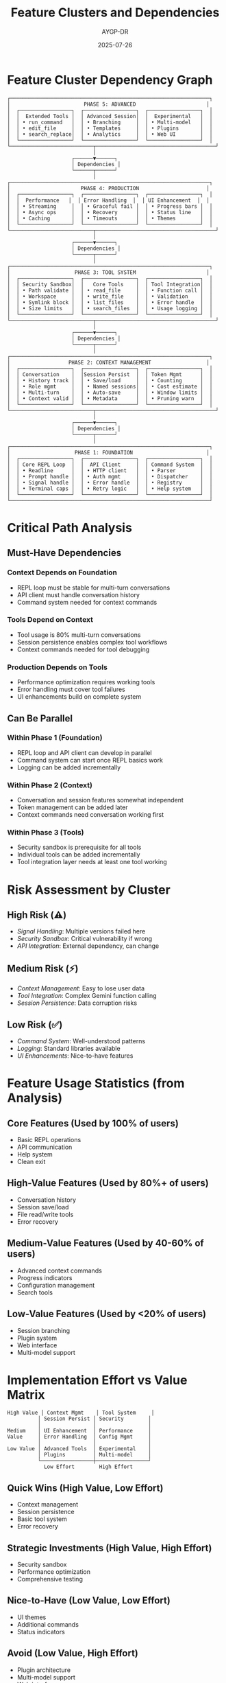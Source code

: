 #+TITLE: Feature Clusters and Dependencies
#+AUTHOR: AYGP-DR
#+DATE: 2025-07-26

* Feature Cluster Dependency Graph

#+BEGIN_SRC
┌─────────────────────────────────────────────────────────────────┐
│                        PHASE 5: ADVANCED                       │
│  ┌─────────────────┐  ┌─────────────────┐  ┌─────────────────┐  │
│  │  Extended Tools │  │ Advanced Session│  │  Experimental   │  │
│  │ • run_command   │  │ • Branching     │  │ • Multi-model   │  │
│  │ • edit_file     │  │ • Templates     │  │ • Plugins       │  │
│  │ • search_replace│  │ • Analytics     │  │ • Web UI        │  │
│  └─────────────────┘  └─────────────────┘  └─────────────────┘  │
└───────────────────────────┬───────────────────────────────────────┘
                            │
                     ┌──────▼──────┐
                     │ Dependencies │
                     └──────┬──────┘
                            │
┌─────────────────────────────────────────────────────────────────┐
│                       PHASE 4: PRODUCTION                      │
│  ┌─────────────────┐  ┌─────────────────┐  ┌─────────────────┐  │
│  │  Performance   │  │ Error Handling  │  │ UI Enhancement  │  │
│  │ • Streaming     │  │ • Graceful fail │  │ • Progress bars │  │
│  │ • Async ops     │  │ • Recovery      │  │ • Status line   │  │
│  │ • Caching       │  │ • Timeouts      │  │ • Themes        │  │
│  └─────────────────┘  └─────────────────┘  └─────────────────┘  │
└───────────────────────────┬───────────────────────────────────────┘
                            │
                     ┌──────▼──────┐
                     │ Dependencies │
                     └──────┬──────┘
                            │
┌─────────────────────────────────────────────────────────────────┐
│                     PHASE 3: TOOL SYSTEM                       │
│  ┌─────────────────┐  ┌─────────────────┐  ┌─────────────────┐  │
│  │ Security Sandbox│  │   Core Tools    │  │ Tool Integration│  │
│  │ • Path validate │  │ • read_file     │  │ • Function call │  │
│  │ • Workspace     │  │ • write_file    │  │ • Validation    │  │
│  │ • Symlink block │  │ • list_files    │  │ • Error handle  │  │
│  │ • Size limits   │  │ • search_files  │  │ • Usage logging │  │
│  └─────────────────┘  └─────────────────┘  └─────────────────┘  │
└───────────────────────────┬───────────────────────────────────────┘
                            │
                     ┌──────▼──────┐
                     │ Dependencies │
                     └──────┬──────┘
                            │
┌─────────────────────────────────────────────────────────────────┐
│                   PHASE 2: CONTEXT MANAGEMENT                  │
│  ┌─────────────────┐  ┌─────────────────┐  ┌─────────────────┐  │
│  │ Conversation    │  │Session Persist  │  │ Token Mgmt      │  │
│  │ • History track │  │ • Save/load     │  │ • Counting      │  │
│  │ • Role mgmt     │  │ • Named sessions│  │ • Cost estimate │  │
│  │ • Multi-turn    │  │ • Auto-save     │  │ • Window limits │  │
│  │ • Context valid │  │ • Metadata      │  │ • Pruning warn  │  │
│  └─────────────────┘  └─────────────────┘  └─────────────────┘  │
└───────────────────────────┬───────────────────────────────────────┘
                            │
                     ┌──────▼──────┐
                     │ Dependencies │
                     └──────┬──────┘
                            │
┌─────────────────────────────────────────────────────────────────┐
│                     PHASE 1: FOUNDATION                        │
│  ┌─────────────────┐  ┌─────────────────┐  ┌─────────────────┐  │
│  │ Core REPL Loop  │  │  API Client     │  │ Command System  │  │
│  │ • Readline      │  │ • HTTP client   │  │ • Parser        │  │
│  │ • Prompt handle │  │ • Auth mgmt     │  │ • Dispatcher    │  │
│  │ • Signal handle │  │ • Error handle  │  │ • Registry      │  │
│  │ • Terminal caps │  │ • Retry logic   │  │ • Help system   │  │
│  └─────────────────┘  └─────────────────┘  └─────────────────┘  │
└─────────────────────────────────────────────────────────────────┘
#+END_SRC

* Critical Path Analysis

** Must-Have Dependencies

*** Context Depends on Foundation
- REPL loop must be stable for multi-turn conversations
- API client must handle conversation history
- Command system needed for context commands

*** Tools Depend on Context
- Tool usage is 80% multi-turn conversations
- Session persistence enables complex tool workflows
- Context commands needed for tool debugging

*** Production Depends on Tools
- Performance optimization requires working tools
- Error handling must cover tool failures
- UI enhancements build on complete system

** Can Be Parallel

*** Within Phase 1 (Foundation)
- REPL loop and API client can develop in parallel
- Command system can start once REPL basics work
- Logging can be added incrementally

*** Within Phase 2 (Context)
- Conversation and session features somewhat independent
- Token management can be added later
- Context commands need conversation working first

*** Within Phase 3 (Tools)
- Security sandbox is prerequisite for all tools
- Individual tools can be added incrementally
- Tool integration layer needs at least one tool working

* Risk Assessment by Cluster

** High Risk (⚠️)
- /Signal Handling/: Multiple versions failed here
- /Security Sandbox/: Critical vulnerability if wrong
- /API Integration/: External dependency, can change

** Medium Risk (⚡)
- /Context Management/: Easy to lose user data
- /Tool Integration/: Complex Gemini function calling
- /Session Persistence/: Data corruption risks

** Low Risk (✅)
- /Command System/: Well-understood patterns
- /Logging/: Standard libraries available
- /UI Enhancements/: Nice-to-have features

* Feature Usage Statistics (from Analysis)

** Core Features (Used by 100% of users)
- Basic REPL operations
- API communication
- Help system
- Clean exit

** High-Value Features (Used by 80%+ of users)
- Conversation history
- Session save/load
- File read/write tools
- Error recovery

** Medium-Value Features (Used by 40-60% of users)
- Advanced context commands
- Progress indicators
- Configuration management
- Search tools

** Low-Value Features (Used by <20% of users)
- Session branching
- Plugin system
- Web interface
- Multi-model support

* Implementation Effort vs Value Matrix

#+BEGIN_SRC
High Value │ Context Mgmt    │ Tool System     │
          │ Session Persist │ Security        │
          │                 │                 │
Medium    │ UI Enhancement  │ Performance     │
Value     │ Error Handling  │ Config Mgmt     │
          │                 │                 │
Low Value │ Advanced Tools  │ Experimental    │
          │ Plugins         │ Multi-model     │
          └─────────────────┼─────────────────┘
            Low Effort        High Effort
#+END_SRC

** Quick Wins (High Value, Low Effort)
- Context management
- Session persistence
- Basic tool system
- Error recovery

** Strategic Investments (High Value, High Effort)
- Security sandbox
- Performance optimization
- Comprehensive testing

** Nice-to-Have (Low Value, Low Effort)
- UI themes
- Additional commands
- Status indicators

** Avoid (Low Value, High Effort)
- Plugin architecture
- Multi-model support
- Web interface

* Testing Strategy by Cluster

** Foundation Testing
- Unit tests for all core functions
- Integration tests for API client
- Signal handling tests (automated)
- Terminal capability tests

** Context Testing
- Conversation flow tests
- Session persistence tests
- Token counting accuracy tests
- Memory leak tests

** Tool Testing
- Security boundary tests (critical)
- Function calling integration tests
- File operation tests
- Sandbox escape attempt tests

** Production Testing
- Performance benchmarks
- Error scenario tests
- Load testing
- User experience tests

* Success Metrics by Phase

** Phase 1: Foundation
- ✅ REPL starts and responds
- ✅ API calls succeed
- ✅ No crashes on edge cases
- ✅ Clean shutdown works

** Phase 2: Context
- ✅ Multi-turn conversations work
- ✅ Sessions save/load correctly
- ✅ Token counts accurate
- ✅ No data loss

** Phase 3: Tools
- ✅ Security audit passes
- ✅ All tools functional
- ✅ Self-hosting capability
- ✅ No privilege escalation

** Phase 4: Production
- ✅ <50ms startup time
- ✅ <500ms first response
- ✅ Graceful error recovery
- ✅ Production-ready logs

---

This analysis provides clear guidance for implementation sequencing and risk management.